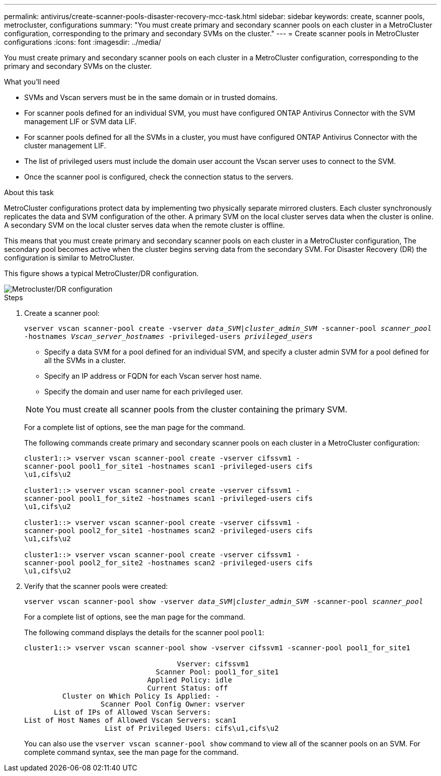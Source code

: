 ---
permalink: antivirus/create-scanner-pools-disaster-recovery-mcc-task.html
sidebar: sidebar
keywords: create, scanner pools, metrocluster, configurations
summary: "You must create primary and secondary scanner pools on each cluster in a MetroCluster configuration, corresponding to the primary and secondary SVMs on the cluster."
---
= Create scanner pools in MetroCluster configurations
:icons: font
:imagesdir: ../media/

[.lead]
You must create primary and secondary scanner pools on each cluster in a MetroCluster configuration, corresponding to the primary and secondary SVMs on the cluster.

.What you'll need

* SVMs and Vscan servers must be in the same domain or in trusted domains.
* For scanner pools defined for an individual SVM, you must have configured ONTAP Antivirus Connector with the SVM management LIF or SVM data LIF.
* For scanner pools defined for all the SVMs in a cluster, you must have configured ONTAP Antivirus Connector with the cluster management LIF.
* The list of privileged users must include the domain user account the Vscan server uses to connect to the SVM.
* Once the scanner pool is configured, check the connection status to the servers.

.About this task

MetroCluster configurations protect data by implementing two physically separate mirrored clusters. Each cluster synchronously replicates the data and SVM configuration of the other. A primary SVM on the local cluster serves data when the cluster is online. A secondary SVM on the local cluster serves data when the remote cluster is offline.

This means that you must create primary and secondary scanner pools on each cluster in a MetroCluster configuration, The secondary pool becomes active when the cluster begins serving data from the secondary SVM. For Disaster Recovery (DR) the configuration is similar to MetroCluster. 

This figure shows a typical MetroCluster/DR configuration.

image::../media/metrocluster-av-config.png[Metrocluster/DR configuration]

.Steps

. Create a scanner pool:
+
`vserver vscan scanner-pool create -vserver _data_SVM|cluster_admin_SVM_ -scanner-pool _scanner_pool_ -hostnames _Vscan_server_hostnames_ -privileged-users _privileged_users_`
+
 ** Specify a data SVM for a pool defined for an individual SVM, and specify a cluster admin SVM for a pool defined for all the SVMs in a cluster.
 ** Specify an IP address or FQDN for each Vscan server host name.
 ** Specify the domain and user name for each privileged user.

+
[NOTE]
====
You must create all scanner pools from the cluster containing the primary SVM.
====
+
For a complete list of options, see the man page for the command.
+
The following commands create primary and secondary scanner pools on each cluster in a MetroCluster configuration:
+
----
cluster1::> vserver vscan scanner-pool create -vserver cifssvm1 -
scanner-pool pool1_for_site1 -hostnames scan1 -privileged-users cifs
\u1,cifs\u2

cluster1::> vserver vscan scanner-pool create -vserver cifssvm1 -
scanner-pool pool1_for_site2 -hostnames scan1 -privileged-users cifs
\u1,cifs\u2

cluster1::> vserver vscan scanner-pool create -vserver cifssvm1 -
scanner-pool pool2_for_site1 -hostnames scan2 -privileged-users cifs
\u1,cifs\u2

cluster1::> vserver vscan scanner-pool create -vserver cifssvm1 -
scanner-pool pool2_for_site2 -hostnames scan2 -privileged-users cifs
\u1,cifs\u2
----
. Verify that the scanner pools were created: 
+
`vserver vscan scanner-pool show -vserver _data_SVM|cluster_admin_SVM_ -scanner-pool _scanner_pool_`
+
For a complete list of options, see the man page for the command.
+
The following command displays the details for the scanner pool `pool1`:
+
----
cluster1::> vserver vscan scanner-pool show -vserver cifssvm1 -scanner-pool pool1_for_site1

                                    Vserver: cifssvm1
                               Scanner Pool: pool1_for_site1
                             Applied Policy: idle
                             Current Status: off
         Cluster on Which Policy Is Applied: -
                  Scanner Pool Config Owner: vserver
       List of IPs of Allowed Vscan Servers:
List of Host Names of Allowed Vscan Servers: scan1
                   List of Privileged Users: cifs\u1,cifs\u2
----
+
You can also use the `vserver vscan scanner-pool show` command to view all of the scanner pools on an SVM. For complete command syntax, see the man page for the command.

// 2023 Nov 09, Jira 1455
// 2023 May 09, vscan-overview-update